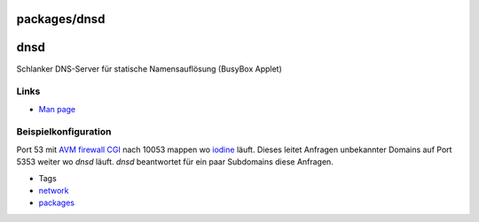 packages/dnsd
=============
dnsd
====

Schlanker DNS-Server für statische Namensauflösung (BusyBox Applet)

.. _Links:

Links
-----

-  `​Man page <http://www.busybox.net/downloads/BusyBox.html#dnsd>`__

.. _Beispielkonfiguration:

Beispielkonfiguration
---------------------

Port 53 mit `AVM firewall CGI <avm-firewall.html>`__ nach 10053 mappen
wo `iodine <iodine.html>`__ läuft. Dieses leitet Anfragen unbekannter
Domains auf Port 5353 weiter wo *dnsd* läuft. *dnsd* beantwortet für ein
paar Subdomains diese Anfragen.

-  Tags
-  `network </tags/network>`__
-  `packages <../packages.html>`__

